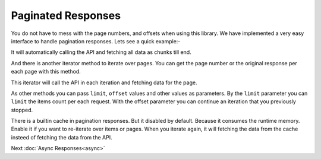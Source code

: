 Paginated Responses
===================

You do not have to mess with the page numbers, and offsets when using this library. We have
implemented a very easy interface to handle pagination responses. Lets see a quick example:-

.. code-block:: php
    :lineos:

   $devices = $this->sigfox->devices()->list();

   foreach($devices->items() as $device){
        // Your code
   }

It will automatically calling the API and fetching all data as chunks till end.

And there is another iterator method to iterate over pages. You can get the page number or
the original response per each page with this method.

.. code-block:: php
    :lineos:

    $devices = $this->sigfox->devices()->list();

    foreach($devices->pages() as $items){

        /** @var Arimac\Sigfox\Response\Generated\DevicesListResponse **/
        $response = $devices->getOriginalResponse();
        $pageId = $devices->getPage();

        /** @var Arimac\Sigfox\Model\Device[] $device **/
        foreach($items as $device){
            // Your code
        }
    }

This iterator will call the API in each iteration and fetching data for the page.

As other methods you can pass ``limit``, ``offset`` values and other values as parameters.
By the ``limit`` parameter you can ``limit`` the items count per each request. With the 
offset parameter you can continue an iteration that you previously stopped.

.. code-block:: php
    :lineos:

    $devices = $this->sigfox->devices()->list([
        "limit"=> 20,
        "offset"=> 30,
        "deviceTypeId"=> "05f8932chg...."
    ]);

There is a builtin cache in pagination responses. But it disabled by default. Because it
consumes the runtime memory. Enable it if you want to re-iterate over items or pages. When
you iterate again, it will fetching the data from the cache insteed of fetching the data
from the API.

.. code-block:: php
    :lineos:

    $devices = $this->sigfox->devices()->list();
    
    $devices->enableCache();

    foreach($devices->pages() as $page){
        // This time fetching the data from API
    }

    foreach($devices->items() as $device){
        // This time fetching the data from cache
    }

Next :doc:`Async Responses<async>`
